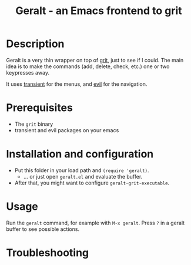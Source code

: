 #+TITLE:   Geralt - an Emacs frontend to grit

* Description

Geralt is a very thin wrapper on top of [[https://github.com/climech/grit][grit]], just to see if I could. The main
idea is to make the commands (add, delete, check, etc.) one or two keypresses
away.

It uses [[https://github.com/magit/transient][transient]] for the menus, and [[https://github.com/emacs-evil/evil][evil]] for the navigation.

* Prerequisites

- The =grit= binary
- transient and evil packages on your emacs

* Installation and configuration

- Put this folder in your load path and ~(require 'geralt)~.
  + ... or just open =geralt.el= and evaluate the buffer.
- After that, you might want to configure ~geralt-grit-executable~.

* Usage

Run the =geralt= command, for example with =M-x geralt=. Press =?= in a geralt buffer to see possible actions.

* Troubleshooting
